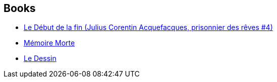 :jbake-type: post
:jbake-status: published
:jbake-title: Marc-Antoine Mathieu
:jbake-tags: author
:jbake-date: 2011-11-01
:jbake-depth: ../../
:jbake-uri: goodreads/authors/329097.adoc
:jbake-bigImage: https://images.gr-assets.com/authors/1384006325p5/329097.jpg
:jbake-source: https://www.goodreads.com/author/show/329097
:jbake-style: goodreads goodreads-author no-index

## Books
* link:../books/9782840550563.html[Le Début de la fin (Julius Corentin Acquefacques, prisonnier des rêves #4)]
* link:../books/9782840554103.html[Mémoire Morte]
* link:../books/9782840557852.html[Le Dessin]